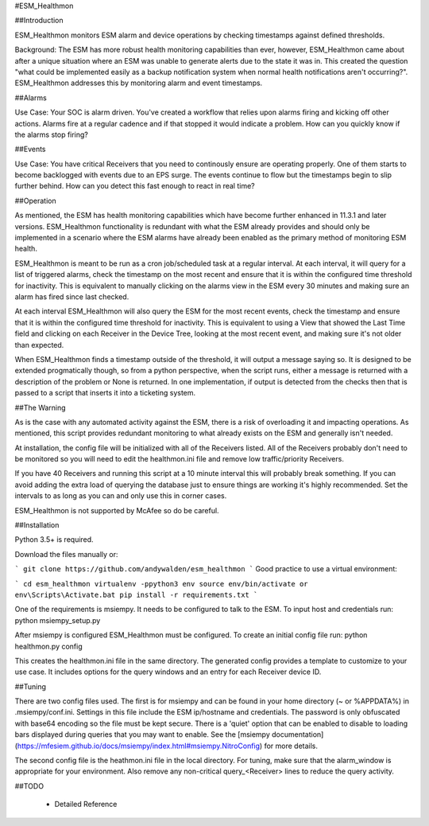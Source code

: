 #ESM_Healthmon


##Introduction


ESM_Healthmon monitors ESM alarm and device operations by checking timestamps against defined thresholds. 

Background: The ESM has more robust health monitoring capabilities than ever, however, ESM_Healthmon came about after a unique situation where an ESM was unable to generate alerts due to the state it was in. This created the question "what could be implemented easily as a backup notification system when normal health notifications aren't occurring?". ESM_Healthmon addresses this by monitoring alarm and event timestamps.

##Alarms

Use Case: Your SOC is alarm driven. You've created a workflow that relies upon alarms firing and kicking off other actions. Alarms fire at a regular cadence and if that stopped it would indicate a problem. How can you quickly know if the alarms stop firing? 

##Events

Use Case: You have critical Receivers that you need to continously ensure are operating properly. One of them starts to become backlogged with events due to an EPS surge. The events continue to flow but the timestamps begin to slip further behind. How can you detect this fast enough to react in real time? 

##Operation

As mentioned, the ESM has health monitoring capabilities which have become further enhanced in 11.3.1 and later versions. ESM_Healthmon functionality is redundant with what the ESM already provides and should only be implemented in a scenario where the ESM alarms have already been enabled as the primary method of monitoring ESM health. 

ESM_Healthmon is meant to be run as a cron job/scheduled task at a regular interval. At each interval, it will query for a list of triggered alarms, check the timestamp on the most recent and ensure that it is within the configured time threshold for inactivity. This is equivalent to manually clicking on the alarms view in the ESM every 30 minutes and making sure an alarm has fired since last checked.

At each interval ESM_Healthmon will also query the ESM for the most recent events, check the timestamp and ensure that it is within the configured time threshold for inactivity. This is equivalent to using a View that showed the Last Time field and clicking on each Receiver in the Device Tree, looking at the most recent event, and making sure it's not older than expected. 

When ESM_Healthmon finds a timestamp outside of the threshold, it will output a message saying so. It is designed to be extended progmatically though, so from a python perspective, when the script runs, either a message is returned with a description of the problem or None is returned. In one implementation, if output is detected from the checks then that is passed to a script that inserts it into a ticketing system. 

##The Warning

As is the case with any automated activity against the ESM, there is a risk of overloading it and impacting operations. As mentioned, this script provides redundant monitoring to what already exists on the ESM and generally isn't needed.

At installation, the config file will be initialized with all of the Receivers listed. All of the Receivers probably don't need to be monitored so you will need to edit the healthmon.ini file and remove low traffic/priority Receivers.

If you have 40 Receivers and running this script at a 10 minute interval this will probably break something. If you can avoid adding the extra load of querying the database just to ensure things are working it's highly recommended. Set the intervals to as long as you can and only use this in corner cases.

ESM_Healthmon is not supported by McAfee so do be careful. 

##Installation

Python 3.5+ is required.

Download the files manually or:

```
git clone https://github.com/andywalden/esm_healthmon
```
Good practice to use a virtual environment:

```
cd esm_healthmon
virtualenv -ppython3 env
source env/bin/activate or env\Scripts\Activate.bat
pip install -r requirements.txt
```

One of the requirements is msiempy. It needs to be configured to talk to the ESM. To input host and credentials run:
python msiempy_setup.py 

After msiempy is configured ESM_Healthmon must be configured. To create an initial config file run:
python healthmon.py config

This creates the healthmon.ini file in the same directory. The generated config provides a template to customize to your use case. It includes options for the query windows and an entry for each Receiver device ID.


##Tuning

There are two config files used. The first is for msiempy and can be found in your home directory (~ or %APPDATA%) in .msiempy/conf.ini. Settings in this file include the ESM ip/hostname and credentials. The password is only obfuscated with base64 encoding so the file must be kept secure. There is a 'quiet' option that can be enabled to disable to loading bars displayed during queries that you may want to enable. See the [msiempy documentation](https://mfesiem.github.io/docs/msiempy/index.html#msiempy.NitroConfig) for more details.

The second config file is the heathmon.ini file in the local directory. For tuning, make sure that the alarm_window is appropriate for your environment. Also remove any non-critical query_<Receiver> lines to reduce the query activity. 


##TODO

 - Detailed Reference